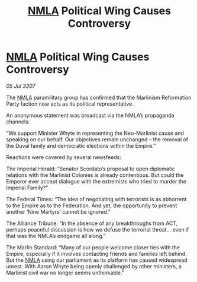 :PROPERTIES:
:ID:       ef8f25ec-4652-47f2-9dd3-f127de9ceea9
:END:
#+title: [[id:dbfbb5eb-82a2-43c8-afb9-252b21b8464f][NMLA]] Political Wing Causes Controversy
#+filetags: :Empire:galnet:

* [[id:dbfbb5eb-82a2-43c8-afb9-252b21b8464f][NMLA]] Political Wing Causes Controversy

/05 Jul 3307/

The [[id:dbfbb5eb-82a2-43c8-afb9-252b21b8464f][NMLA]] paramilitary group has confirmed that the Marlinism Reformation Party faction now acts as its political representative. 

An anonymous statement was broadcast via the NMLA’s propaganda channels: 

“We support Minister Whyte in representing the Neo-Marlinist cause and speaking on our behalf. Our objectives remain unchanged – the removal of the Duval family and democratic elections within the Empire.” 

Reactions were covered by several newsfeeds: 

The Imperial Herald: “Senator Scordato’s proposal to open diplomatic relations with the Marlinist Colonies is already contentious. But could the Emperor ever accept dialogue with the extremists who tried to murder the Imperial Family?” 

The Federal Times: “The idea of negotiating with terrorists is as abhorrent to the Empire as to the Federation. And yet, the opportunity to prevent another ‘Nine Martyrs’ cannot be ignored.” 

The Alliance Tribune: “In the absence of any breakthroughs from ACT, perhaps peaceful discussion is how we defuse the terrorist threat... even if that was the NMLA’s endgame all along.” 

The Marlin Standard: “Many of our people welcome closer ties with the Empire, especially if it involves contacting friends and families left behind. But the [[id:dbfbb5eb-82a2-43c8-afb9-252b21b8464f][NMLA]] using our parliament as its platform has caused widespread unrest. With Aaron Whyte being openly challenged by other ministers, a Marlinist civil war no longer seems unthinkable.”
